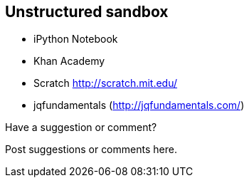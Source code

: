 [[unstructured_sandbox]]
== Unstructured sandbox

* iPython Notebook
* Khan Academy
* Scratch http://scratch.mit.edu/
* jqfundamentals (http://jqfundamentals.com/)


[[unstructured_shoutout]]
[role="shoutout"]
.Have a suggestion or comment?
****
Post suggestions or comments here.
****